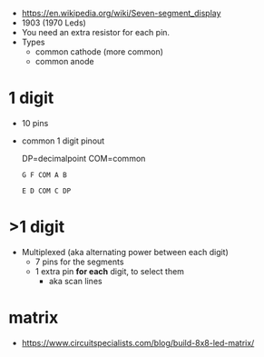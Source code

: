 - https://en.wikipedia.org/wiki/Seven-segment_display
- 1903 (1970 Leds)
- You need an extra resistor for each pin.
- Types
  - common cathode (more common)
  - common anode

*  1 digit

#+CAPTION: in DIP-10 form + segment names
#+ATTR_ORG: :width 150
[[https://upload.wikimedia.org/wikipedia/commons/thumb/e/ea/Seven_segment_01_Pengo.jpg/485px-Seven_segment_01_Pengo.jpg]] [[https://upload.wikimedia.org/wikipedia/commons/thumb/e/ed/7_Segment_Display_with_Labeled_Segments.svg/225px-7_Segment_Display_with_Labeled_Segments.svg.png]]

- 10 pins
- common 1 digit pinout
  #+CAPTION: DP=decimalpoint  COM=common
  #+begin_src
  G F COM A B

  E D COM C DP
  #+end_src

* >1 digit

- Multiplexed (aka alternating power between each digit)
  - 7 pins for the segments
  - 1 extra pin *for each* digit, to select them
    - aka scan lines

* matrix

- https://www.circuitspecialists.com/blog/build-8x8-led-matrix/
